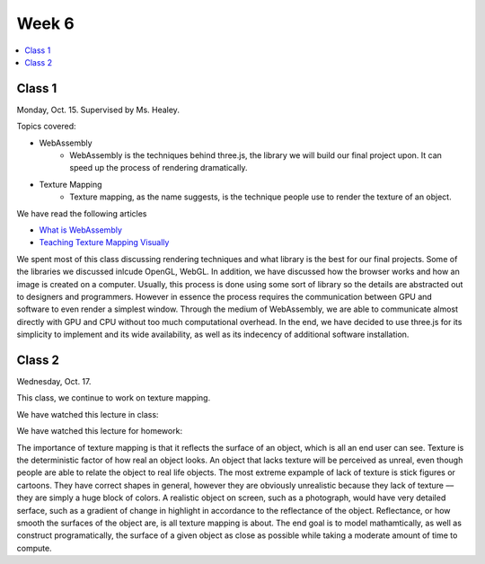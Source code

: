 ======
Week 6
======

.. contents::
	:local:


Class 1
=======

Monday, Oct. 15. Supervised by Ms. Healey.

Topics covered:

- WebAssembly
	- WebAssembly is the techniques behind three.js, the library we will build our final project upon. It can speed up the process of rendering dramatically.
- Texture Mapping
	- Texture mapping, as the name suggests, is the technique people use to render the texture of an object.

We have read the following articles

- `What is WebAssembly <https://medium.com/javascript-scene/what-is-webassembly-the-dawn-of-a-new-era-61256ec5a8f6>`_
- `Teaching Texture Mapping Visually <https://www.siggraph.org//education/materials/HyperGraph/mapping/r_wolfe_mapping.pdf>`_

We spent most of this class discussing rendering techniques and what library is the best for our final projects. Some of the libraries we discussed inlcude OpenGL, WebGL. In addition, we have discussed how the browser works and how an image is created on a computer. Usually, this process is done using some sort of library so the details are abstracted out to designers and programmers. However in essence the process requires the communication between GPU and software to even render a simplest window. Through the medium of WebAssembly, we are able to communicate almost directly with GPU and CPU without too much computational overhead. In the end, we have decided to use three.js for its simplicity to implement and its wide availability, as well as its indecency of additional software installation.

Class 2
=======

Wednesday, Oct. 17.

This class, we continue to work on texture mapping.

We have watched this lecture in class:

.. raw:: html

	<iframe width="560" height="315" src="https://www.youtube-nocookie.com/embed/bsOKULY9kJ8?rel=0" frameborder="0" allow="autoplay; encrypted-media" allowfullscreen></iframe>

We have watched this lecture for homework:

.. raw:: html

	<iframe width="560" height="315" src="https://www.youtube-nocookie.com/embed/nhQtzmEMfrs?rel=0" frameborder="0" allow="autoplay; encrypted-media" allowfullscreen></iframe>

The importance of texture mapping is that it reflects the surface of an object, which is all an end user can see. Texture is the deterministic factor of how real an object looks. An object that lacks texture will be perceived as unreal, even though people are able to relate the object to real life objects. The most extreme expample of lack of texture is stick figures or cartoons. They have correct shapes in general, however they are obviously unrealistic because they lack of texture –– they are simply a huge block of colors. A realistic object on screen, such as a photograph, would have very detailed serface, such as a gradient of change in highlight in accordance to the reflectance of the object. Reflectance, or how smooth the surfaces of the object are, is all texture mapping is about. The end goal is to model mathamtically, as well as construct programatically, the surface of a given object as close as possible while taking a moderate amount of time to compute. 

